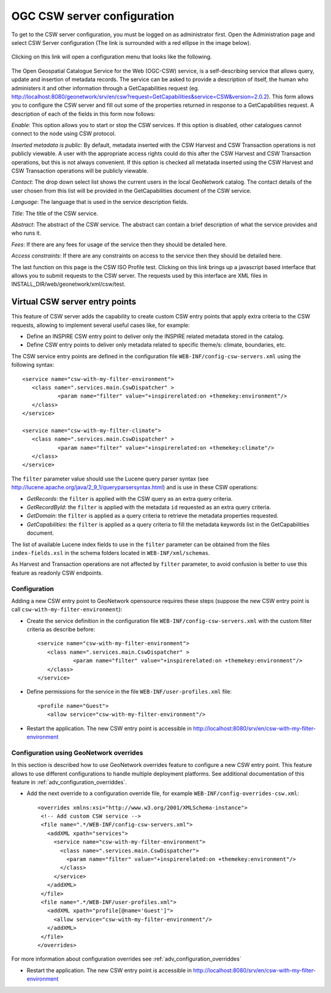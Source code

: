 .. _csw_configuration:

OGC CSW server configuration
============================

To get to the CSW server configuration, you must be logged on as administrator first. Open the Administration page and select CSW Server configuration (The link is surrounded with a red ellipse in the image below).

.. figure:: web-csw-config-where.png

Clicking on this link will open a configuration menu that looks like the following.

.. figure:: web-csw-server-config.png

The Open Geospatial Catalogue Service for the Web (OGC-CSW) service,
is a self-describing service that allows query, update and insertion of metadata records. 
The service can be asked to provide a description of itself, the human who administers it and other information through a GetCapabilities request (eg. http://localhost:8080/geonetwork/srv/en/csw?request=GetCapabilities&service=CSW&version=2.0.2). This form allows you to configure the CSW server and fill out some of the properties returned in response to a GetCapabilities request. A description of each of the fields in this form now follows: 

*Enable*: This option allows you to start or stop the CSW
services. If this option is disabled, other catalogues cannot
connect to the node using CSW protocol.

*Inserted metadata is public*: By default, metadata inserted with the CSW Harvest and CSW Transaction operations is not 
publicly viewable. A user with the appropriate access rights could do this after the CSW Harvest and CSW Transaction operations, but this is not always convenient. 
If this option is checked all metatada inserted using the CSW Harvest and CSW Transaction operations will be publicly viewable.

*Contact*: The drop down select list shows the current
users in the local GeoNetwork catalog. The contact details of the user chosen 
from this list will be provided in the GetCapabilities document of the CSW
service. 

*Language*: The language that is used in the service description fields.

*Title*: The title of the CSW service.

*Abstract*: The abstract of the CSW service. The abstract can contain a brief description of what the service provides and who runs it.

*Fees*: If there are any fees for usage of the service then they should be detailed here.

*Access constraints*: If there are any constraints on access to the service then they should be detailed here.

The last function on this page is the CSW ISO Profile test. Clicking on this
link brings up a javascript based interface that allows you to submit requests
to the CSW server. The requests used by this interface are XML files in 
INSTALL_DIR/web/geonetwork/xml/csw/test.

.. COMMENT: TODO : Add documentation about config-csw.xml options

.. _VirtualCSW:

Virtual CSW server entry points
-------------------------------

This feature of CSW server adds the capability to create custom CSW entry points that apply extra criteria to the CSW requests, allowing to implement several useful cases like, for example:

* Define an INSPIRE CSW entry point to deliver only the INSPIRE related metadata stored in the catalog.
* Define CSW entry points to deliver only metadata related to specific theme/s: climate, boundaries, etc.

The CSW service entry points are defined in the configuration file ``WEB-INF/config-csw-servers.xml`` using the following syntax::

    <service name="csw-with-my-filter-environment">
       <class name=".services.main.CswDispatcher" >
               <param name="filter" value="+inspirerelated:on +themekey:environment"/>
       </class>
    </service>

    <service name="csw-with-my-filter-climate">
       <class name=".services.main.CswDispatcher" >
               <param name="filter" value="+inspirerelated:on +themekey:climate"/>
       </class>
    </service>

The ``filter`` parameter value should use the Lucene query parser syntax (see http://lucene.apache.org/java/2_9_1/queryparsersyntax.html) and is use in these CSW operations:

* *GetRecords*: the ``filter`` is applied with the CSW query as an extra query criteria.
* *GetRecordById*: the ``filter`` is applied with the metadata ``id`` requested as an extra query criteria.
* *GetDomain*: the ``filter`` is applied as a query criteria to retrieve the metadata properties requested.
* *GetCapabilities*: the ``filter`` is applied as a query criteria to fill the metadata keywords list in the GetCapabilities document.

The list of available Lucene index fields to use in the ``filter`` parameter can be obtained from the files ``index-fields.xsl`` in the schema folders located in ``WEB-INF/xml/schemas``.

As Harvest and Transaction operations are not affected by ``filter`` parameter, to avoid confusion is better to use this feature as readonly CSW endpoints.

Configuration
`````````````

Adding a new CSW entry point to GeoNetwork opensource requires these steps (suppose the new CSW entry point is call ``csw-with-my-filter-environment``):

* Create the service definition in the configuration file ``WEB-INF/config-csw-servers.xml`` with the custom filter criteria as describe before::

    <service name="csw-with-my-filter-environment">
       <class name=".services.main.CswDispatcher" >
               <param name="filter" value="+inspirerelated:on +themekey:environment"/>
       </class>
    </service>


* Define permissions for the service in the file ``WEB-INF/user-profiles.xml`` file::

    <profile name="Guest">
       <allow service="csw-with-my-filter-environment"/>

* Restart the application. The new CSW entry point is accessible in http://localhost:8080/srv/en/csw-with-my-filter-environment

Configuration using GeoNetwork overrides
````````````````````````````````````````

In this section is described how to use GeoNetwork overrides feature to configure a new CSW entry point. This feature allows to use different configurations to handle multiple deployment platforms. See additional documentation of this feature in :ref:`adv_configuration_overriddes`.

* Add the next override to a configuration override file, for example ``WEB-INF/config-overrides-csw.xml``::

    <overrides xmlns:xsi="http://www.w3.org/2001/XMLSchema-instance">
     <!-- Add custom CSW service -->
     <file name=".*/WEB-INF/config-csw-servers.xml">
       <addXML xpath="services">
         <service name="csw-with-my-filter-environment">
           <class name=".services.main.CswDispatcher">
             <param name="filter" value="+inspirerelated:on +themekey:environment"/>
           </class>
         </service>
       </addXML>
     </file>
     <file name=".*/WEB-INF/user-profiles.xml">
       <addXML xpath="profile[@name='Guest']">
         <allow service="csw-with-my-filter-environment"/>
       </addXML>
     </file>
    </overrides>

For more information about configuration overrides see :ref:`adv_configuration_overriddes`

* Restart the application. The new CSW entry point is accessible in http://localhost:8080/srv/en/csw-with-my-filter-environment
